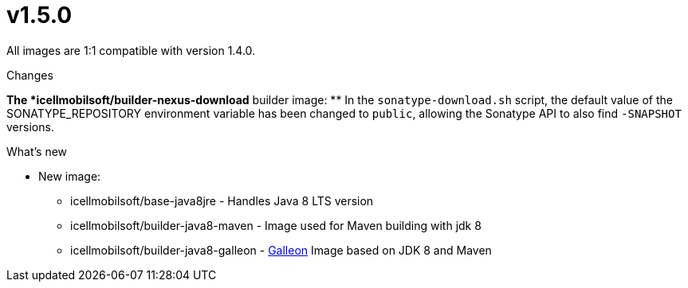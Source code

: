= v1.5.0

All images are 1:1 compatible with version 1.4.0.

.Changes
*The *icellmobilsoft/builder-nexus-download* builder image:
** In the `sonatype-download.sh` script, the default value of the SONATYPE_REPOSITORY environment variable has been changed to `public`, allowing the Sonatype API to also find `-SNAPSHOT` versions.

.What's new
* New image:
** icellmobilsoft/base-java8jre - Handles Java 8 LTS version
** icellmobilsoft/builder-java8-maven - Image used for Maven building with jdk 8
** icellmobilsoft/builder-java8-galleon - https://docs.wildfly.org/galleon[Galleon] Image based on JDK 8 and Maven
